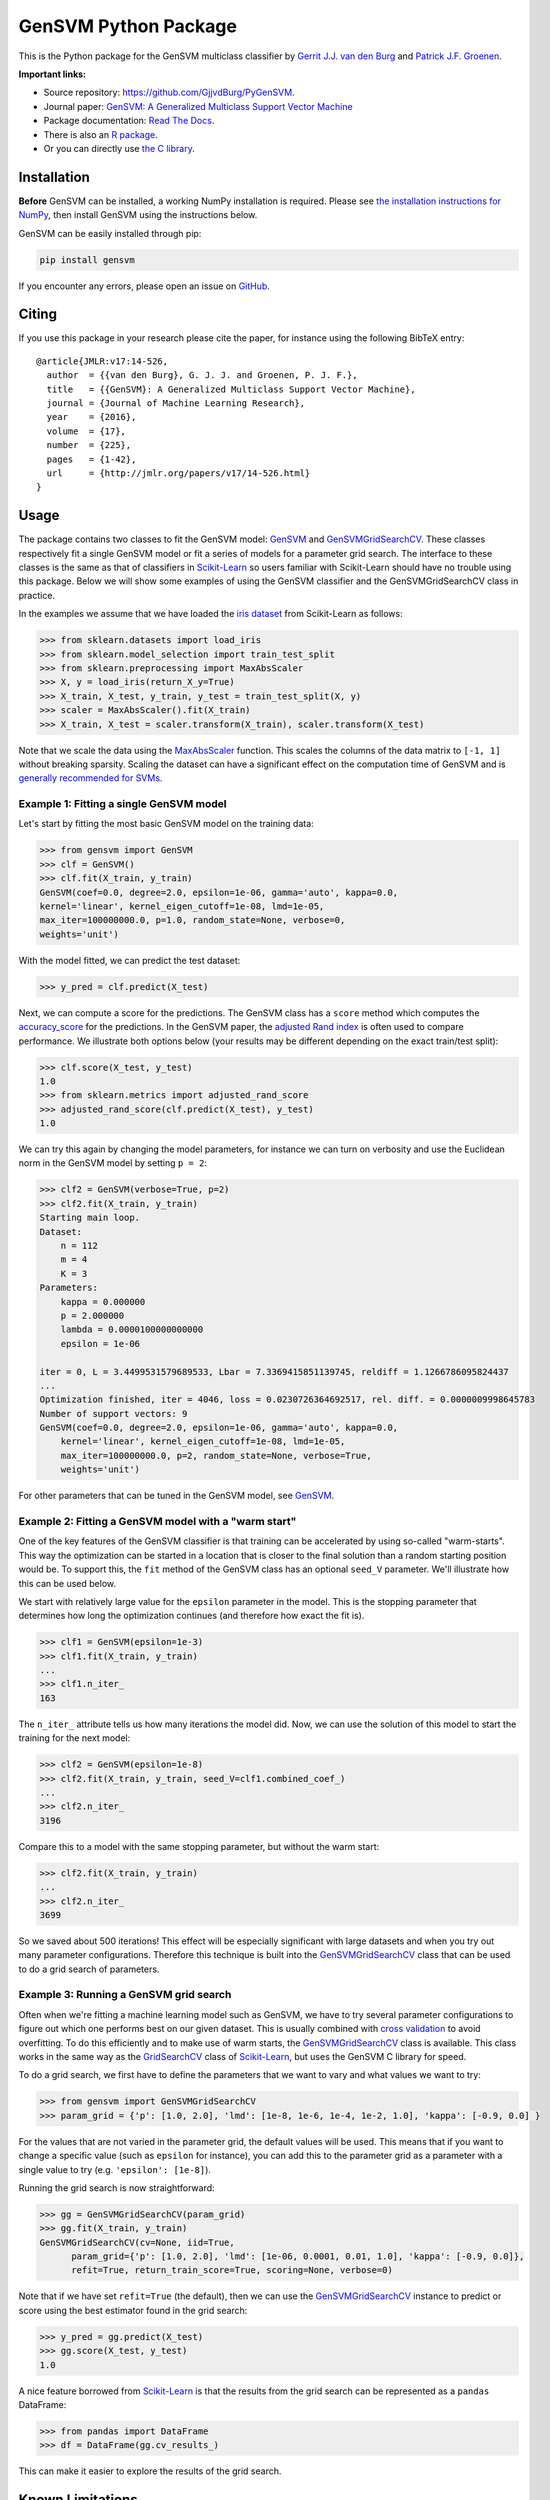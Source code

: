 GenSVM Python Package
=====================

.. image:: https://travis-ci.org/GjjvdBurg/PyGenSVM.svg?branch=master
    :target: https://travis-ci.org/GjjvdBurg/PyGenSVM

.. image:: https://readthedocs.org/projects/gensvm/badge/?version=latest
   :target: https://gensvm.readthedocs.io/en/latest/?badge=latest
   :alt: Documentation Status

This is the Python package for the GenSVM multiclass classifier by `Gerrit 
J.J. van den Burg <https://gertjanvandenburg.com>`_ and `Patrick J.F. Groenen 
<https://personal.eur.nl/groenen/>`_.

**Important links:**

- Source repository: `https://github.com/GjjvdBurg/PyGenSVM 
  <https://github.com/GjjvdBurg/PyGenSVM>`_.

- Journal paper: `GenSVM: A Generalized Multiclass Support Vector Machine 
  <http://www.jmlr.org/papers/v17/14-526.html>`_

- Package documentation: `Read The Docs 
  <https://gensvm.readthedocs.io/en/latest/>`_.

- There is also an `R package <https://github.com/GjjvdBurg/RGenSVM>`_.

- Or you can directly use `the C library 
  <https://github.com/GjjvdBurg/GenSVM>`_.


Installation
------------

**Before** GenSVM can be installed, a working NumPy installation is required.  
Please see `the installation instructions for NumPy 
<https://docs.scipy.org/doc/numpy-1.13.0/user/install.html>`_, then install 
GenSVM using the instructions below.

GenSVM can be easily installed through pip:

.. code:: bash

    pip install gensvm

If you encounter any errors, please open an issue on `GitHub 
<https://github.com/GjjvdBurg/PyGenSVM>`_.

Citing
------

If you use this package in your research please cite the paper, for instance 
using the following BibTeX entry::

    @article{JMLR:v17:14-526,
      author  = {{van den Burg}, G. J. J. and Groenen, P. J. F.},
      title   = {{GenSVM}: A Generalized Multiclass Support Vector Machine},
      journal = {Journal of Machine Learning Research},
      year    = {2016},
      volume  = {17},
      number  = {225},
      pages   = {1-42},
      url     = {http://jmlr.org/papers/v17/14-526.html}
    }

Usage
-----

The package contains two classes to fit the GenSVM model: `GenSVM`_ and 
`GenSVMGridSearchCV`_.  These classes respectively fit a single GenSVM model 
or fit a series of models for a parameter grid search. The interface to these 
classes is the same as that of classifiers in `Scikit-Learn`_  so users 
familiar with Scikit-Learn should have no trouble using this package.  Below 
we will show some examples of using the GenSVM classifier and the 
GenSVMGridSearchCV class in practice.

In the examples we assume that we have loaded the `iris dataset
<http://scikit-learn.org/stable/auto_examples/datasets/plot_iris_dataset.html>`_ 
from Scikit-Learn as follows:

.. code:: python

    >>> from sklearn.datasets import load_iris
    >>> from sklearn.model_selection import train_test_split
    >>> from sklearn.preprocessing import MaxAbsScaler
    >>> X, y = load_iris(return_X_y=True)
    >>> X_train, X_test, y_train, y_test = train_test_split(X, y)
    >>> scaler = MaxAbsScaler().fit(X_train)
    >>> X_train, X_test = scaler.transform(X_train), scaler.transform(X_test)

Note that we scale the data using the `MaxAbsScaler 
<http://scikit-learn.org/stable/modules/generated/sklearn.preprocessing.MaxAbsScaler.html>`_ 
function. This scales the columns of the data matrix to ``[-1, 1]`` without 
breaking sparsity. Scaling the dataset can have a significant effect on the 
computation time of GenSVM and is `generally recommended for SVMs 
<https://stats.stackexchange.com/q/65094>`_.


Example 1: Fitting a single GenSVM model
^^^^^^^^^^^^^^^^^^^^^^^^^^^^^^^^^^^^^^^^

Let's start by fitting the most basic GenSVM model on the training data:

.. code:: python

    >>> from gensvm import GenSVM
    >>> clf = GenSVM()
    >>> clf.fit(X_train, y_train)
    GenSVM(coef=0.0, degree=2.0, epsilon=1e-06, gamma='auto', kappa=0.0,
    kernel='linear', kernel_eigen_cutoff=1e-08, lmd=1e-05,
    max_iter=100000000.0, p=1.0, random_state=None, verbose=0,
    weights='unit')


With the model fitted, we can predict the test dataset:

.. code:: python

    >>> y_pred = clf.predict(X_test)

Next, we can compute a score for the predictions. The GenSVM class has a 
``score`` method which computes the `accuracy_score 
<http://scikit-learn.org/stable/modules/generated/sklearn.metrics.accuracy_score.html>`_ 
for the predictions. In the GenSVM paper, the `adjusted Rand index 
<https://en.wikipedia.org/wiki/Rand_index#Adjusted_Rand_index>`_ is often used 
to compare performance. We illustrate both options below (your results may be 
different depending on the exact train/test split):

.. code:: python

    >>> clf.score(X_test, y_test)
    1.0
    >>> from sklearn.metrics import adjusted_rand_score
    >>> adjusted_rand_score(clf.predict(X_test), y_test)
    1.0

We can try this again by changing the model parameters, for instance we can 
turn on verbosity and use the Euclidean norm in the GenSVM model by setting ``p = 2``:

.. code:: python

    >>> clf2 = GenSVM(verbose=True, p=2)
    >>> clf2.fit(X_train, y_train)
    Starting main loop.
    Dataset:
        n = 112
        m = 4
        K = 3
    Parameters:
        kappa = 0.000000
        p = 2.000000
        lambda = 0.0000100000000000
        epsilon = 1e-06
    
    iter = 0, L = 3.4499531579689533, Lbar = 7.3369415851139745, reldiff = 1.1266786095824437
    ...
    Optimization finished, iter = 4046, loss = 0.0230726364692517, rel. diff. = 0.0000009998645783
    Number of support vectors: 9
    GenSVM(coef=0.0, degree=2.0, epsilon=1e-06, gamma='auto', kappa=0.0,
        kernel='linear', kernel_eigen_cutoff=1e-08, lmd=1e-05,
        max_iter=100000000.0, p=2, random_state=None, verbose=True,
        weights='unit')

For other parameters that can be tuned in the GenSVM model, see `GenSVM`_.


Example 2: Fitting a GenSVM model with a "warm start"
^^^^^^^^^^^^^^^^^^^^^^^^^^^^^^^^^^^^^^^^^^^^^^^^^^^^^

One of the key features of the GenSVM classifier is that training can be 
accelerated by using so-called "warm-starts". This way the optimization can be 
started in a location that is closer to the final solution than a random 
starting position would be. To support this, the ``fit`` method of the GenSVM 
class has an optional ``seed_V`` parameter. We'll illustrate how this can be 
used below.

We start with relatively large value for the ``epsilon`` parameter in the 
model. This is the stopping parameter that determines how long the 
optimization continues (and therefore how exact the fit is).

.. code:: python

    >>> clf1 = GenSVM(epsilon=1e-3)
    >>> clf1.fit(X_train, y_train)
    ...
    >>> clf1.n_iter_
    163

The ``n_iter_`` attribute tells us how many iterations the model did. Now, we 
can use the solution of this model to start the training for the next model:

.. code:: python

    >>> clf2 = GenSVM(epsilon=1e-8)
    >>> clf2.fit(X_train, y_train, seed_V=clf1.combined_coef_)
    ...
    >>> clf2.n_iter_
    3196

Compare this to a model with the same stopping parameter, but without the warm 
start:

.. code:: python

    >>> clf2.fit(X_train, y_train)
    ...
    >>> clf2.n_iter_
    3699

So we saved about 500 iterations! This effect will be especially significant 
with large datasets and when you try out many parameter configurations.  
Therefore this technique is built into the `GenSVMGridSearchCV`_ class that 
can be used to do a grid search of parameters.


Example 3: Running a GenSVM grid search
^^^^^^^^^^^^^^^^^^^^^^^^^^^^^^^^^^^^^^^

Often when we're fitting a machine learning model such as GenSVM, we have to 
try several parameter configurations to figure out which one performs best on 
our given dataset. This is usually combined with `cross validation 
<http://scikit-learn.org/stable/modules/cross_validation.html>`_ to avoid 
overfitting. To do this efficiently and to make use of warm starts, the 
`GenSVMGridSearchCV`_ class is available. This class works in the same way as 
the `GridSearchCV 
<http://scikit-learn.org/stable/modules/generated/sklearn.model_selection.GridSearchCV.html>`_ 
class of `Scikit-Learn`_, but uses the GenSVM C library for speed.

To do a grid search, we first have to define the parameters that we want to 
vary and what values we want to try:

.. code:: python

    >>> from gensvm import GenSVMGridSearchCV
    >>> param_grid = {'p': [1.0, 2.0], 'lmd': [1e-8, 1e-6, 1e-4, 1e-2, 1.0], 'kappa': [-0.9, 0.0] }

For the values that are not varied in the parameter grid, the default values 
will be used. This means that if you want to change a specific value (such as 
``epsilon`` for instance), you can add this to the parameter grid as a 
parameter with a single value to try (e.g. ``'epsilon': [1e-8]``).

Running the grid search is now straightforward:

.. code:: python

    >>> gg = GenSVMGridSearchCV(param_grid)
    >>> gg.fit(X_train, y_train)
    GenSVMGridSearchCV(cv=None, iid=True,
          param_grid={'p': [1.0, 2.0], 'lmd': [1e-06, 0.0001, 0.01, 1.0], 'kappa': [-0.9, 0.0]},
          refit=True, return_train_score=True, scoring=None, verbose=0)

Note that if we have set ``refit=True`` (the default), then we can use the 
`GenSVMGridSearchCV`_ instance to predict or score using the best estimator 
found in the grid search:

.. code:: python

    >>> y_pred = gg.predict(X_test)
    >>> gg.score(X_test, y_test)
    1.0

A nice feature borrowed from `Scikit-Learn`_ is that the results from the grid 
search can be represented as a ``pandas`` DataFrame:

.. code:: python

    >>> from pandas import DataFrame
    >>> df = DataFrame(gg.cv_results_)

This can make it easier to explore the results of the grid search.

Known Limitations
-----------------

The following are known limitations that are on the roadmap for a future 
release of the package. If you need any of these features, please vote on them 
on the linked GitHub issues (this can make us add them sooner!).

1. `Support for sparse matrices 
   <https://github.com/GjjvdBurg/PyGenSVM/issues/1>`_. NumPy supports sparse 
   matrices, as does the GenSVM C library. Getting them to work together 
   requires some time. In the meantime, if you really want to use sparse data 
   with GenSVM (this can lead to significant speedups!), check out the GenSVM 
   C library.
2. `Specification of class misclassification weights 
   <https://github.com/GjjvdBurg/PyGenSVM/issues/3>`_. Currently, incorrectly 
   classification an object from class A to class C is as bad as incorrectly 
   classifying an object from class B to class C. Depending on the 
   application, this may not be the desired effect. Adding class 
   misclassification weights can solve this issue.

Questions and Issues
--------------------

If you have any questions or encounter any issues with using this package, 
please ask them on `GitHub <https://github.com/GjjvdBurg/PyGenSVM>`_.

License
-------

This package is licensed under the GNU General Public License version 3.  

Copyright G.J.J. van den Burg, excluding the sections of the code that are 
explicitly marked to come from Scikit-Learn.

.. _Scikit-Learn:
    http://scikit-learn.org/stable/index.html

.. _GenSVM:
    https://gensvm.readthedocs.io/en/latest/#gensvm

.. _GenSVMGridSearchCV:
    https://gensvm.readthedocs.io/en/latest/#gensvmgridsearchcv
